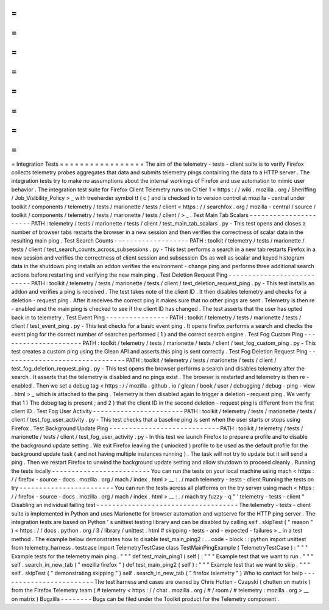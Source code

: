 =
=
=
=
=
=
=
=
=
=
=
=
=
=
=
=
=
Integration
Tests
=
=
=
=
=
=
=
=
=
=
=
=
=
=
=
=
=
The
aim
of
the
telemetry
-
tests
-
client
suite
is
to
verify
Firefox
collects
telemetry
probes
aggregates
that
data
and
submits
telemetry
pings
containing
the
data
to
a
HTTP
server
.
The
integration
tests
try
to
make
no
assumptions
about
the
internal
workings
of
Firefox
and
use
automation
to
mimic
user
behavior
.
The
integration
test
suite
for
Firefox
Client
Telemetry
runs
on
CI
tier
1
<
https
:
/
/
wiki
.
mozilla
.
org
/
Sheriffing
/
Job_Visibility_Policy
>
_
with
treeherder
symbol
tt
(
c
)
and
is
checked
in
to
version
control
at
mozilla
-
central
under
toolkit
/
components
/
telemetry
/
tests
/
marionette
/
tests
/
client
<
https
:
/
/
searchfox
.
org
/
mozilla
-
central
/
source
/
toolkit
/
components
/
telemetry
/
tests
/
marionette
/
tests
/
client
/
>
_
.
Test
Main
Tab
Scalars
-
-
-
-
-
-
-
-
-
-
-
-
-
-
-
-
-
-
-
-
-
-
PATH
:
telemetry
/
tests
/
marionette
/
tests
/
client
/
test_main_tab_scalars
.
py
-
This
test
opens
and
closes
a
number
of
browser
tabs
restarts
the
browser
in
a
new
session
and
then
verifies
the
correctness
of
scalar
data
in
the
resulting
main
ping
.
Test
Search
Counts
-
-
-
-
-
-
-
-
-
-
-
-
-
-
-
-
-
-
-
PATH
:
toolkit
/
telemetry
/
tests
/
marionette
/
tests
/
client
/
test_search_counts_across_subsessions
.
py
-
This
test
performs
a
search
in
a
new
tab
restarts
Firefox
in
a
new
session
and
verifies
the
correctness
of
client
session
and
subsession
IDs
as
well
as
scalar
and
keyed
histogram
data
in
the
shutdown
ping
installs
an
addon
verifies
the
environment
-
change
ping
and
performs
three
additional
search
actions
before
restarting
and
verifying
the
new
main
ping
.
Test
Deletion
Request
Ping
-
-
-
-
-
-
-
-
-
-
-
-
-
-
-
-
-
-
-
-
-
-
-
-
-
-
-
PATH
:
toolkit
/
telemetry
/
tests
/
marionette
/
tests
/
client
/
test_deletion_request_ping
.
py
-
This
test
installs
an
addon
and
verifies
a
ping
is
received
.
The
test
takes
note
of
the
client
ID
.
It
then
disables
telemetry
and
checks
for
a
deletion
-
request
ping
.
After
it
receives
the
correct
ping
it
makes
sure
that
no
other
pings
are
sent
.
Telemetry
is
then
re
-
enabled
and
the
main
ping
is
checked
to
see
if
the
client
ID
has
changed
.
The
test
asserts
that
the
user
has
opted
back
in
to
telemetry
.
Test
Event
Ping
-
-
-
-
-
-
-
-
-
-
-
-
-
-
-
-
PATH
:
toolkit
/
telemetry
/
tests
/
marionette
/
tests
/
client
/
test_event_ping
.
py
-
This
test
checks
for
a
basic
event
ping
.
It
opens
firefox
performs
a
search
and
checks
the
event
ping
for
the
correct
number
of
searches
performed
(
1
)
and
the
correct
search
engine
.
Test
Fog
Custom
Ping
-
-
-
-
-
-
-
-
-
-
-
-
-
-
-
-
-
-
-
-
-
PATH
:
toolkit
/
telemetry
/
tests
/
marionette
/
tests
/
client
/
test_fog_custom_ping
.
py
-
This
test
creates
a
custom
ping
using
the
Glean
API
and
asserts
this
ping
is
sent
correctly
.
Test
Fog
Deletion
Request
Ping
-
-
-
-
-
-
-
-
-
-
-
-
-
-
-
-
-
-
-
-
-
-
-
-
-
-
-
-
-
-
-
PATH
:
toolkit
/
telemetry
/
tests
/
marionette
/
tests
/
client
/
test_fog_deletion_request_ping
.
py
-
This
test
opens
the
browser
performs
a
search
and
disables
telemetry
after
the
search
.
It
asserts
that
the
telemetry
is
disabled
and
no
pings
exist
.
The
browser
is
restarted
and
telemetry
is
then
re
-
enabled
.
Then
we
set
a
debug
tag
<
https
:
/
/
mozilla
.
github
.
io
/
glean
/
book
/
user
/
debugging
/
debug
-
ping
-
view
.
html
>
_
which
is
attached
to
the
ping
.
Telemetry
is
then
disabled
again
to
trigger
a
deletion
-
request
ping
.
We
verify
that
1
)
The
debug
tag
is
present
;
and
2
)
that
the
client
ID
in
the
second
deletion
-
request
ping
is
different
from
the
first
client
ID
.
Test
Fog
User
Activity
-
-
-
-
-
-
-
-
-
-
-
-
-
-
-
-
-
-
-
-
-
-
-
PATH
:
toolkit
/
telemetry
/
tests
/
marionette
/
tests
/
client
/
test_fog_user_activity
.
py
-
This
test
checks
that
a
baseline
ping
is
sent
when
the
user
starts
or
stops
using
Firefox
.
Test
Background
Update
Ping
-
-
-
-
-
-
-
-
-
-
-
-
-
-
-
-
-
-
-
-
-
-
-
-
-
-
-
-
PATH
:
toolkit
/
telemetry
/
tests
/
marionette
/
tests
/
client
/
test_fog_user_activity
.
py
-
In
this
test
we
launch
Firefox
to
prepare
a
profile
and
to
disable
the
background
update
setting
.
We
exit
Firefox
leaving
the
(
unlocked
)
profile
to
be
used
as
the
default
profile
for
the
background
update
task
(
and
not
having
multiple
instances
running
)
.
The
task
will
not
try
to
update
but
it
will
send
a
ping
.
Then
we
restart
Firefox
to
unwind
the
background
update
setting
and
allow
shutdown
to
proceed
cleanly
.
Running
the
tests
locally
-
-
-
-
-
-
-
-
-
-
-
-
-
-
-
-
-
-
-
-
-
-
-
-
-
You
can
run
the
tests
on
your
local
machine
using
mach
<
https
:
/
/
firefox
-
source
-
docs
.
mozilla
.
org
/
mach
/
index
.
html
>
__
:
.
/
mach
telemetry
-
tests
-
client
Running
the
tests
on
try
-
-
-
-
-
-
-
-
-
-
-
-
-
-
-
-
-
-
-
-
-
-
-
-
You
can
run
the
tests
across
all
platforms
on
the
try
server
using
mach
<
https
:
/
/
firefox
-
source
-
docs
.
mozilla
.
org
/
mach
/
index
.
html
>
__
:
.
/
mach
try
fuzzy
-
q
"
'
telemetry
-
tests
-
client
"
Disabling
an
individual
failing
test
-
-
-
-
-
-
-
-
-
-
-
-
-
-
-
-
-
-
-
-
-
-
-
-
-
-
-
-
-
-
-
-
-
-
-
-
The
telemetry
-
tests
-
client
suite
is
implemented
in
Python
and
uses
Marionette
for
browser
automation
and
wptserve
for
the
HTTP
ping
server
.
The
integration
tests
are
based
on
Python
'
s
unittest
testing
library
and
can
be
disabled
by
calling
self
.
skipTest
(
"
reason
"
)
<
https
:
/
/
docs
.
python
.
org
/
3
/
library
/
unittest
.
html
#
skipping
-
tests
-
and
-
expected
-
failures
>
_
in
a
test
method
.
The
example
below
demonstrates
how
to
disable
test_main_ping2
:
.
.
code
-
block
:
:
python
import
unittest
from
telemetry_harness
.
testcase
import
TelemetryTestCase
class
TestMainPingExample
(
TelemetryTestCase
)
:
"
"
"
Example
tests
for
the
telemetry
main
ping
.
"
"
"
def
test_main_ping1
(
self
)
:
"
"
"
Example
test
that
we
want
to
run
.
"
"
"
self
.
search_in_new_tab
(
"
mozilla
firefox
"
)
def
test_main_ping2
(
self
)
:
"
"
"
Example
test
that
we
want
to
skip
.
"
"
"
self
.
skipTest
(
"
demonstrating
skipping
"
)
self
.
search_in_new_tab
(
"
firefox
telemetry
"
)
Who
to
contact
for
help
-
-
-
-
-
-
-
-
-
-
-
-
-
-
-
-
-
-
-
-
-
-
-
-
The
test
harness
and
cases
are
owned
by
Chris
Hutten
-
Czapski
(
chutten
on
matrix
)
from
the
Firefox
Telemetry
team
(
#
telemetry
<
https
:
/
/
chat
.
mozilla
.
org
/
#
/
room
/
#
telemetry
:
mozilla
.
org
>
__
on
matrix
)
Bugzilla
-
-
-
-
-
-
-
-
Bugs
can
be
filed
under
the
Toolkit
product
for
the
Telemetry
component
.

